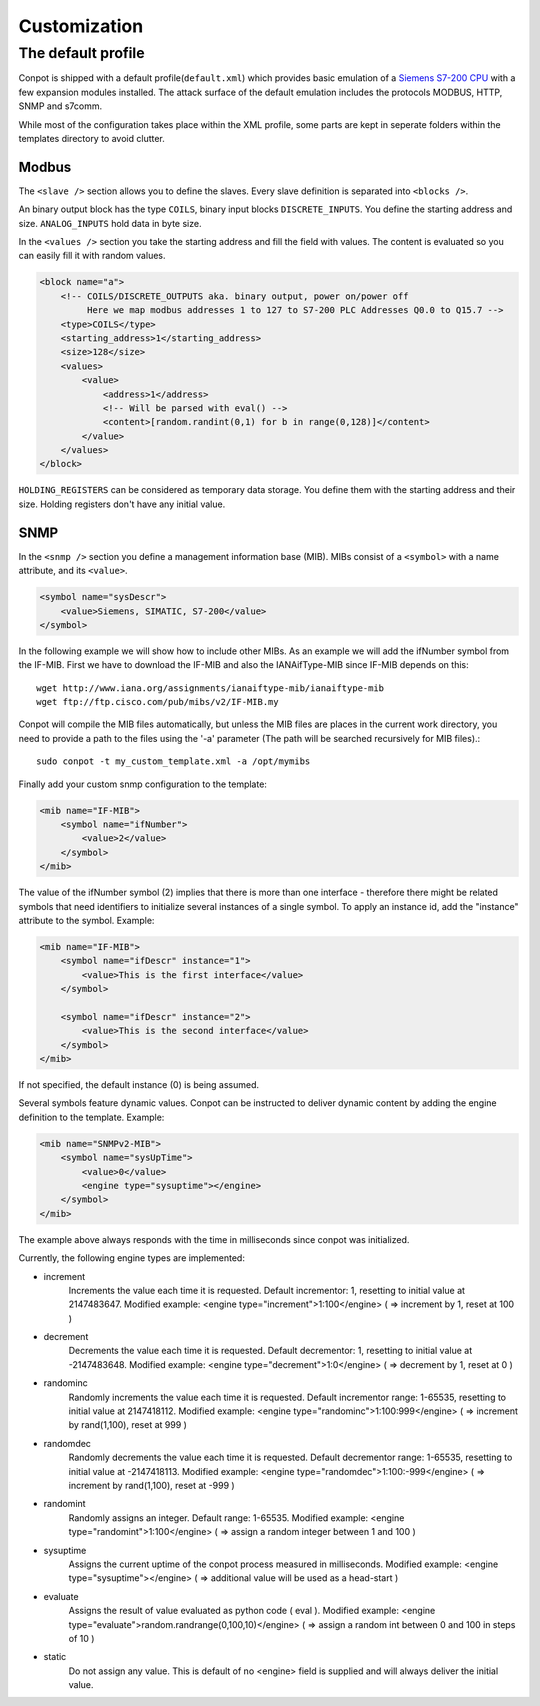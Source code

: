=============
Customization
=============

The default profile
-------------------

Conpot is shipped with a default profile(``default.xml``) which provides basic emulation of a
`Siemens S7-200 CPU <https://www.automation.siemens.com/mcms/programmable-logic-controller/en/simatic-s7-controller/s7-200/pages/default.aspx?HTTPS=REDIR>`_
with a few expansion modules installed. The attack surface of the default emulation includes the protocols MODBUS, HTTP,
SNMP and s7comm.

While most of the configuration takes place within the XML profile, some parts are kept in seperate folders within the
templates directory to avoid clutter.


Modbus
~~~~~~

The ``<slave />`` section allows you to define the slaves. Every slave definition is separated into ``<blocks />``.

An binary output block has the type ``COILS``, binary input blocks ``DISCRETE_INPUTS``. You define the starting address
and size. ``ANALOG_INPUTS`` hold data in byte size.

In the ``<values />`` section you take the starting address and fill the field with values. The content is evaluated so
you can easily fill it with random values.

.. code-block:: xml

    <block name="a">
        <!-- COILS/DISCRETE_OUTPUTS aka. binary output, power on/power off
             Here we map modbus addresses 1 to 127 to S7-200 PLC Addresses Q0.0 to Q15.7 -->
        <type>COILS</type>
        <starting_address>1</starting_address>
        <size>128</size>
        <values>
            <value>
                <address>1</address>
                <!-- Will be parsed with eval() -->
                <content>[random.randint(0,1) for b in range(0,128)]</content>
            </value>
        </values>
    </block>

``HOLDING_REGISTERS`` can be considered as temporary data storage. You define them with the starting address and their
size. Holding registers don't have any initial value.

SNMP
~~~~

In the ``<snmp />`` section you define a management information base (MIB). MIBs consist of a ``<symbol>`` with a name
attribute, and its ``<value>``.

.. code-block:: xml

    <symbol name="sysDescr">
        <value>Siemens, SIMATIC, S7-200</value>
    </symbol>

In the following example we will show how to include other MIBs. As an example we will add the ifNumber symbol from
the IF-MIB.
First we have to download the IF-MIB and also the IANAifType-MIB since IF-MIB depends on this::

    wget http://www.iana.org/assignments/ianaiftype-mib/ianaiftype-mib
    wget ftp://ftp.cisco.com/pub/mibs/v2/IF-MIB.my

Conpot will compile the MIB files automatically, but unless the MIB files are places in the current work directory, you
need to provide a path to the files using the '-a' parameter (The path will be searched recursively for MIB files).::

    sudo conpot -t my_custom_template.xml -a /opt/mymibs

Finally add your custom snmp configuration to the template:

.. code-block:: xml

            <mib name="IF-MIB">
                <symbol name="ifNumber">
                    <value>2</value>
                </symbol>
            </mib>

The value of the ifNumber symbol (2) implies that there is more than one interface - therefore there might be related
symbols that need identifiers to initialize several instances of a single symbol. To apply an instance id, add the
"instance" attribute to the symbol. Example:

.. code-block:: xml

            <mib name="IF-MIB">
                <symbol name="ifDescr" instance="1">
                    <value>This is the first interface</value>
                </symbol>

                <symbol name="ifDescr" instance="2">
                    <value>This is the second interface</value>
                </symbol>
            </mib>

If not specified, the default instance (0) is being assumed.

Several symbols feature dynamic values. Conpot can be instructed to deliver dynamic content by adding the engine
definition to the template. Example:

.. code-block:: xml

            <mib name="SNMPv2-MIB">
                <symbol name="sysUpTime">
                    <value>0</value>
                    <engine type="sysuptime"></engine>
                </symbol>
            </mib>

The example above always responds with the time in milliseconds since conpot was initialized.

Currently, the following engine types are implemented:

* increment
    Increments the value each time it is requested. Default incrementor: 1, resetting to initial value at 2147483647.
    Modified example:    <engine type="increment">1:100</engine>    ( => increment by 1, reset at 100 )

* decrement
    Decrements the value each time it is requested. Default decrementor: 1, resetting to initial value at -2147483648.
    Modified example:    <engine type="decrement">1:0</engine>    ( => decrement by 1, reset at 0 )

* randominc
    Randomly increments the value each time it is requested. Default incrementor range: 1-65535,
    resetting to initial value at 2147418112.
    Modified example:    <engine type="randominc">1:100:999</engine>    ( => increment by rand(1,100), reset at 999 )

* randomdec
    Randomly decrements the value each time it is requested. Default decrementor range: 1-65535,
    resetting to initial value at -2147418113.
    Modified example:    <engine type="randomdec">1:100:-999</engine>    ( => increment by rand(1,100), reset at -999 )

* randomint
    Randomly assigns an integer. Default range: 1-65535.
    Modified example:    <engine type="randomint">1:100</engine>    ( => assign a random integer between 1 and 100 )

* sysuptime
    Assigns the current uptime of the conpot process measured in milliseconds.
    Modified example:    <engine type="sysuptime"></engine>    ( => additional value will be used as a head-start )

* evaluate
    Assigns the result of value evaluated as python code ( eval ).
    Modified example:    <engine type="evaluate">random.randrange(0,100,10)</engine>    ( => assign a random int between 0 and 100 in steps of 10 )

* static
    Do not assign any value. This is default of no <engine> field is supplied and will always deliver the initial value.
